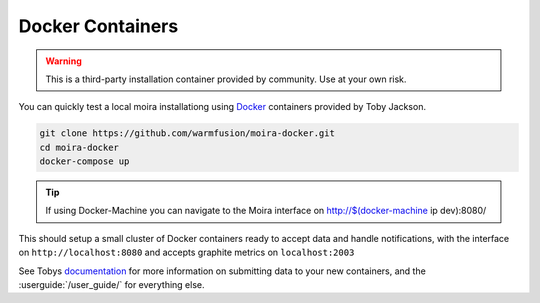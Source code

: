 Docker Containers
=================

.. _Docker: https://github.com/warmfusion/moira-docker
.. _documentation: https://github.com/warmfusion/moira-docker

.. warning:: This is a third-party installation container provided by community. Use at your own risk.

You can quickly test a local moira installationg using Docker_ containers provided by Toby Jackson.

.. code-block:: bash

  git clone https://github.com/warmfusion/moira-docker.git
  cd moira-docker
  docker-compose up


.. tip:: If using Docker-Machine you can navigate to the Moira interface on http://$(docker-machine ip dev):8080/


This should setup a small cluster of Docker containers ready to accept data and handle notifications, with the interface on ``http://localhost:8080`` and accepts graphite metrics on ``localhost:2003``

See Tobys documentation_ for more information on submitting data to your new containers, and the :userguide:`/user_guide/` for everything else.

